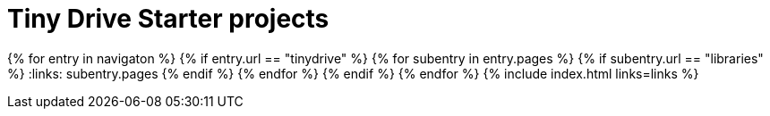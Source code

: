 = Tiny Drive Starter projects
:description: Starter projects to make your Tiny Drive experience smooth with the technologies you use.
:keywords: tinydrive .net node.js php java
:title_nav: Starter projects
:type: folder

:navigaton: site.data.nav
{% for entry in navigaton %}
  {% if entry.url == "tinydrive" %}
    {% for subentry in entry.pages %}
      {% if subentry.url == "libraries" %}
        :links: subentry.pages
      {% endif %}
    {% endfor %}
  {% endif %}
{% endfor %}
{% include index.html links=links %}
